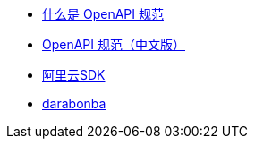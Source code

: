 
* link:https://learn.microsoft.com/zh-cn/microsoft-cloud/dev/dev-proxy/concepts/what-is-openapi-specp[什么是 OpenAPI 规范]
* link:https://openapi.xiniushu.com/introduction[OpenAPI 规范（中文版）]

* link:https://help.aliyun.com/zh/sdk/product-overview/alibaba-cloud-sdk[阿里云SDK]
* link:https://github.com/aliyun/darabonba[darabonba]

